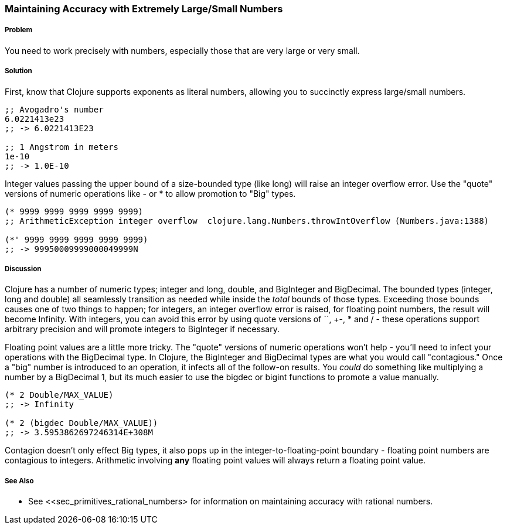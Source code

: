 [[sec_primitives_math_arbitrary_precision]]
=== Maintaining Accuracy with Extremely Large/Small Numbers

===== Problem

You need to work precisely with numbers, especially those that are very large or very small.

===== Solution

First, know that Clojure supports exponents as literal numbers, allowing you to succinctly express large/small numbers.

[source,clojure]
----
;; Avogadro's number
6.0221413e23
;; -> 6.0221413E23

;; 1 Angstrom in meters
1e-10
;; -> 1.0E-10
----

Integer values passing the upper bound of a size-bounded type (like long) will raise an integer overflow error.
Use the "quote" versions of numeric operations like +-+ or +*+ to allow promotion to "+Big+" types.

[source,clojure]
----
(* 9999 9999 9999 9999 9999)
;; ArithmeticException integer overflow  clojure.lang.Numbers.throwIntOverflow (Numbers.java:1388)

(*' 9999 9999 9999 9999 9999)
;; -> 99950009999000049999N
----

===== Discussion

Clojure has a number of numeric types; integer and long, double, and
+BigInteger+ and +BigDecimal+. The bounded types (integer, long and
double) all seamlessly transition as needed while inside the _total_
bounds of those types. Exceeding those bounds causes one of two things
to happen; for integers, an integer overflow error is raised, for
floating point numbers, the result will become +Infinity+. With
integers, you can avoid this error by using quote versions of `+`,
+-+, +*+ and +/+ - these operations support arbitrary precision and
will promote integers to BigInteger if necessary.

Floating point values are a little more tricky. The "quote" versions
of numeric operations won't help - you'll need to infect your
operations with the +BigDecimal+ type. In Clojure, the +BigInteger+
and +BigDecimal+ types are what you would call "contagious." Once a
"big" number is introduced to an operation, it infects all of the
follow-on results. You _could_ do something like multiplying a number
by a +BigDecimal+ 1, but its much easier to use the +bigdec+ or
+bigint+ functions to promote a value manually.

[source,clojure]
----
(* 2 Double/MAX_VALUE)
;; -> Infinity

(* 2 (bigdec Double/MAX_VALUE))
;; -> 3.5953862697246314E+308M
----

Contagion doesn't only effect +Big+ types, it also pops up in the
integer-to-floating-point boundary - floating point numbers are
contagious to integers. Arithmetic involving *any* floating point
values will always return a floating point value.

===== See Also

* See <<sec_primitives_rational_numbers> for information on maintaining accuracy with rational numbers.